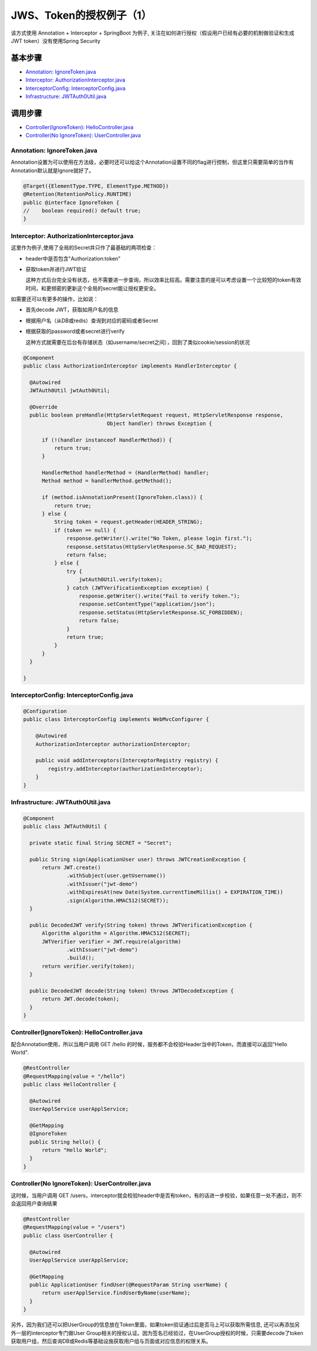 JWS、Token的授权例子（1）
=====================================

该方式使用 Annotation + Interceptor + SpringBoot 为例子, 关注在如何进行授权（假设用户已经有必要的机制做验证和生成JWT token）没有使用Spring Security


基本步骤
-------------

* `Annotation: IgnoreToken.java`_
* `Interceptor: AuthorizationInterceptor.java`_
* `InterceptorConfig: InterceptorConfig.java`_
* `Infrastructure: JWTAuth0Util.java`_

调用步骤
-------------

* `Controller(IgnoreToken): HelloController.java`_
* `Controller(No IgnoreToken): UserController.java`_


Annotation: IgnoreToken.java
^^^^^^^^^^^^^^^^^^^^^^^^^^^^^^^^^^

Annotation设置为可以使用在方法级，必要时还可以给这个Annotation设置不同的flag进行控制，但这里只需要简单的当作有Annotation默认就是Ignore就好了。

.. code-block:: java
  
  @Target({ElementType.TYPE, ElementType.METHOD})
  @Retention(RetentionPolicy.RUNTIME)
  public @interface IgnoreToken {
  //    boolean required() default true;
  }

Interceptor: AuthorizationInterceptor.java
^^^^^^^^^^^^^^^^^^^^^^^^^^^^^^^^^^^^^^^^^^^^^^^^^^^^^^^^^^

这里作为例子,使用了全局的Secret并只作了最基础的两项检查：

* header中是否包含"Authorization:token"
* 获取token并进行JWT验证

  这种方式后台完全没有状态，也不需要进一步查询，所以效率比较高。需要注意的是可以考虑设置一个比较短的token有效时间，和更频密的更新这个全局的secret能让授权更安全。

如需要还可以有更多的操作，比如说：

* 首先decode JWT，获取如用户名的信息
* 根据用户名（从DB或redis）查询到对应的密码或者Secret
* 根据获取的password或者secret进行verify

  这种方式就需要在后台有存储状态（如username/secret之间），回到了类似cookie/session的状况

.. code-block:: java
  
  @Component
  public class AuthorizationInterceptor implements HandlerInterceptor {

    @Autowired
    JWTAuth0Util jwtAuth0Util;
  
    @Override
    public boolean preHandle(HttpServletRequest request, HttpServletResponse response,
                             Object handler) throws Exception {
  
        if (!(handler instanceof HandlerMethod)) {
            return true;
        }
  
        HandlerMethod handlerMethod = (HandlerMethod) handler;
        Method method = handlerMethod.getMethod();
  
        if (method.isAnnotationPresent(IgnoreToken.class)) {
            return true;
        } else {
            String token = request.getHeader(HEADER_STRING);
            if (token == null) {
                response.getWriter().write("No Token, please login first.");
                response.setStatus(HttpServletResponse.SC_BAD_REQUEST);
                return false;
            } else {
                try {
                    jwtAuth0Util.verify(token);
                } catch (JWTVerificationException exception) {
                    response.getWriter().write("Fail to verify token.");
                    response.setContentType("application/json");
                    response.setStatus(HttpServletResponse.SC_FORBIDDEN);
                    return false;
                }
                return true;
            }
        }
    }
  
  }

InterceptorConfig: InterceptorConfig.java
^^^^^^^^^^^^^^^^^^^^^^^^^^^^^^^^^^^^^^^^^^^^^^^^^^^^^^

.. code-block:: java
    
  @Configuration
  public class InterceptorConfig implements WebMvcConfigurer {
    
      @Autowired
      AuthorizationInterceptor authorizationInterceptor;
  
      public void addInterceptors(InterceptorRegistry registry) {
          registry.addInterceptor(authorizationInterceptor);
      }
  }


Infrastructure: JWTAuth0Util.java
^^^^^^^^^^^^^^^^^^^^^^^^^^^^^^^^^^^^^^^^^

.. code-block:: java
  
  @Component
  public class JWTAuth0Util {
  
    private static final String SECRET = "Secret";
  
    public String sign(ApplicationUser user) throws JWTCreationException {
        return JWT.create()
                .withSubject(user.getUsername())
                .withIssuer("jwt-demo")
                .withExpiresAt(new Date(System.currentTimeMillis() + EXPIRATION_TIME))
                .sign(Algorithm.HMAC512(SECRET));
    }
  
    public DecodedJWT verify(String token) throws JWTVerificationException {
        Algorithm algorithm = Algorithm.HMAC512(SECRET);
        JWTVerifier verifier = JWT.require(algorithm)
                .withIssuer("jwt-demo")
                .build();
        return verifier.verify(token);
    }
  
    public DecodedJWT decode(String token) throws JWTDecodeException {
        return JWT.decode(token);
    }
  }


Controller(IgnoreToken): HelloController.java
^^^^^^^^^^^^^^^^^^^^^^^^^^^^^^^^^^^^^^^^^^^^^^^^^^^^^^^

配合Annotation使用，所以当用户调用 GET /hello 的时候，服务都不会校验Header当中的Token，而直接可以返回“Hello World".

.. code-block:: java
  
  @RestController
  @RequestMapping(value = "/hello")
  public class HelloController {

    @Autowired
    UserApplService userApplService;

    @GetMapping
    @IgnoreToken
    public String hello() {
        return "Hello World";
    }
  }


Controller(No IgnoreToken): UserController.java
^^^^^^^^^^^^^^^^^^^^^^^^^^^^^^^^^^^^^^^^^^^^^^^^^^^^^^^^^

这时候，当用户调用 GET /users，interceptor就会校验header中是否有token，有的话进一步校验，如果任意一处不通过，则不会返回用户查询结果

.. code-block:: java
  
  @RestController
  @RequestMapping(value = "/users")
  public class UserController {
  
    @Autowired
    UserApplService userApplService;

    @GetMapping
    public ApplicationUser findUser(@RequestParam String userName) {
        return userApplService.findUserByName(userName);
    }
  }


另外，因为我们还可以把UserGroup的信息放在Token里面，如果token验证通过后是否马上可以获取所需信息, 还可以再添加另外一层的interceptor专门做User Group相关的授权认证。因为签名已经验过，在UserGroup授权的时候，只需要decode了token获取用户组，然后查询DB或Redis等基础设施获取用户组与页面或对应信息的权限关系。


.. index:: Authorization, Security, JWT, Token

  

